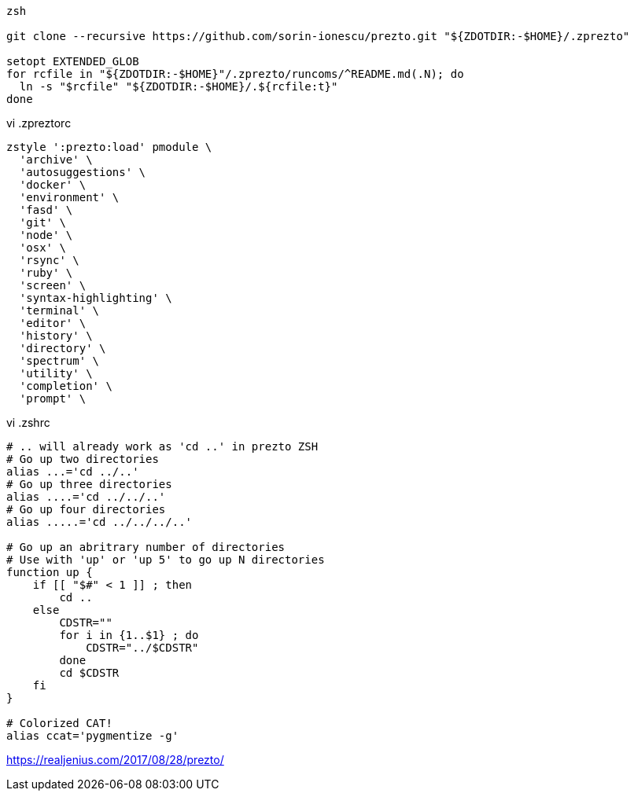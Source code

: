 


----
zsh

git clone --recursive https://github.com/sorin-ionescu/prezto.git "${ZDOTDIR:-$HOME}/.zprezto"

setopt EXTENDED_GLOB
for rcfile in "${ZDOTDIR:-$HOME}"/.zprezto/runcoms/^README.md(.N); do
  ln -s "$rcfile" "${ZDOTDIR:-$HOME}/.${rcfile:t}"
done
----

vi .zpreztorc
----
zstyle ':prezto:load' pmodule \
  'archive' \
  'autosuggestions' \
  'docker' \
  'environment' \
  'fasd' \
  'git' \
  'node' \
  'osx' \
  'rsync' \
  'ruby' \
  'screen' \
  'syntax-highlighting' \
  'terminal' \
  'editor' \
  'history' \
  'directory' \
  'spectrum' \
  'utility' \
  'completion' \
  'prompt' \
----

vi .zshrc
----
# .. will already work as 'cd ..' in prezto ZSH
# Go up two directories
alias ...='cd ../..'
# Go up three directories
alias ....='cd ../../..'
# Go up four directories
alias .....='cd ../../../..'

# Go up an abritrary number of directories
# Use with 'up' or 'up 5' to go up N directories
function up {
    if [[ "$#" < 1 ]] ; then
        cd ..
    else
        CDSTR=""
        for i in {1..$1} ; do
            CDSTR="../$CDSTR"
        done
        cd $CDSTR
    fi
}

# Colorized CAT!
alias ccat='pygmentize -g'
----

https://realjenius.com/2017/08/28/prezto/